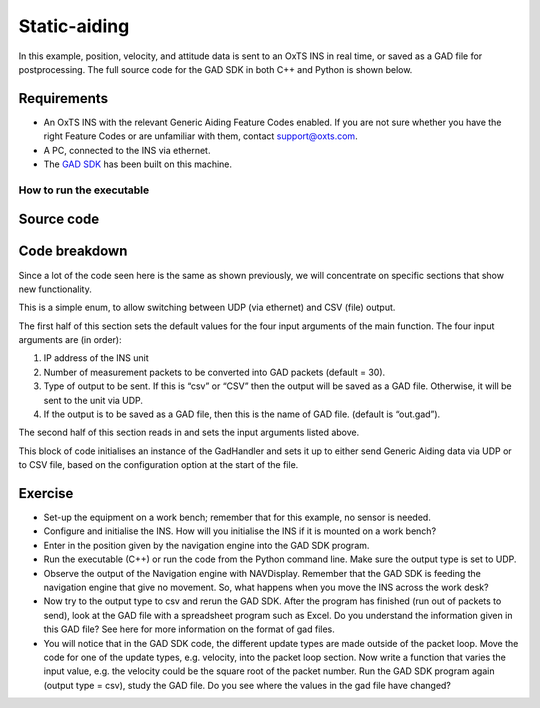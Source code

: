 .. _staticaiding:


Static-aiding
#############

In this example, position, velocity, and attitude data is sent to an OxTS INS in real time, or saved as a GAD file for postprocessing. 
The full source code for the GAD SDK in both C++ and Python is shown below.

Requirements
************

*	An OxTS INS with the relevant Generic Aiding Feature Codes enabled. If you are not sure whether you have the right Feature Codes or are unfamiliar with them, contact support@oxts.com.
*	A PC, connected to the INS via ethernet.
*	The `GAD SDK <https://github.com/OxfordTechnicalSolutions/gad-sdk/tree/main#readme>`_ has been built on this machine.

How to run the executable
-------------------------

.. tabs::
	
	.. tab:: Linux

		1.	Navigate to the relevant project configuration directory in the build folder: cd <build_dir>/examples/gal.
		2.	Run the executable: ./static-aiding-example. This will begin sending Generic Aiding packets. There are four possible optional arguments that can be provided:
		
		•	Device IP address
		•	Number of packets
		•	Output type (csv)
		•	Output file (if outputting to csv)
		
		For example: `./static-aiding-example 192.168.25.10 70 csv debug_out.csv` will output 70 packets of data to debug_out.csv. To output to a live device omit the final 2 arguments: `./static-aiding-example 192.168.25.10 70`

	.. tab:: Windows

		1.	Navigate to the relevant directory in the build folder: cd <build_dir>/examples/gal/Debug.
		2.	From the command line run the executable: static-aiding-example.exe. This will begin sending Generic Aiding packets. There are four possible optional arguments that can be provided:
		
		•	Device IP address
		•	Number of packets
		•	Output type (csv)
		•	Output file (if outputting to csv)
		
		For example: `static-aiding-example.exe 192.168.25.10 70 csv debug_out.csv` will output 70 packets of data to debug_out.csv. To output to a live device omit the final 2 arguments: `static-aiding-example.exe 192.168.25.10 70`

Source code
***********

.. tabs::

	.. code-tab:: c++
	
		#include <iostream>
		#include <string>
		
		#include "oxts/gal-cpp/gad.hpp"
		#include "oxts/gal-cpp/gad_handler.hpp"
		#include "oxts_sleep.hpp"
		
		
		enum class OUTPUT_TYPE
		{
			UDP = 0,
			CSV = 1
		};
		
		int main(int argc, char* argv[])
		{
			int num_packets = 30;
			std::string unit_ip = "192.168.25.22";
			std::string file_out = "out.gad";
			OUTPUT_TYPE output_type = OUTPUT_TYPE::UDP;
			if (argc > 1)
			{
				unit_ip = argv[1];
			}
			if (argc > 2)
			{
				num_packets = std::stoi(argv[2]);
			}
			if (argc > 3)
			{
				if (!strcmp(argv[3], "csv"))
				{
					output_type = OUTPUT_TYPE::CSV;
				}
			}
			if (argc > 4)
			{
				file_out = argv[4];
			}
			OxTS::Gal_Cpp::GadPosition gp(129);
			gp.SetPosGeodetic(51.91520330,-1.24479140,111.525);
			gp.SetPosGeodeticVar(1.0,1.0,1.0);
			gp.SetTimeVoid();
			gp.SetAidingLeverArmFixed(0.5,0.5,1.0);
			gp.SetAidingLeverArmVar(0.1,0.1,0.1);

			OxTS::Gal_Cpp::GadVelocity gv(130);
			gv.SetVelNed(0.0,0.0,0.0);
			gv.SetVelNedVar(0.1,0.1,0.1);
			gv.SetTimeVoid();
			gv.SetAidingLeverArmFixed(0.5,0.5,1.0);
			gv.SetAidingLeverArmVar(0.1,0.1,0.1);

			OxTS::Gal_Cpp::GadAttitude ga(131);
			ga.SetAtt(0.0,0.0,0.0);
			ga.SetAttVar(0.1,0.1,0.1);
			ga.SetTimeVoid();
			ga.SetAidingAlignmentOptimising();
			ga.SetAidingAlignmentVar(5.0,5.0,5.0);

			OxTS::Gal_Cpp::GadHandler gh;
			switch (output_type)
			{
			case OUTPUT_TYPE::UDP:
				gh.SetEncoderToBin();
				gh.SetOutputModeToUdp(unit_ip);
				break;
			case OUTPUT_TYPE::CSV:
				gh.SetEncoderToCsv();
				gh.SetOutputModeToFile(file_out);
				break;
			default:
				std::cout << "Output type not known." << std::endl;
				break;
			}
			for (int i = 0; i < num_packets; ++i)
			{
				gh.SendPacket(gp);
				gh.SendPacket(gv);
				gh.SendPacket(ga);
				if (i % 10 == 0)
				{
					std::cout << i << " packets sent" << std::endl;
				}
		
				OxTS::sleep_milliseconds(100);
			}
			return 0;
		}

	.. code-tab:: python
	
		import sys
		import time
		import oxts_sdk
		from enum import Enum
		
		class OUTPUT_TYPE(Enum):
			UDP = 0
			CSV = 1
			
		if __name__ == "__main__":
			# defaults
			num_packets = 30
			unit_ip = "192.168.25.22"
			file_out = "out.gad"
			output_type = OUTPUT_TYPE.UDP
			if len(sys.argv) > 1:
				unit_ip = sys.argv[1]
			if len(sys.argv) > 2:
				num_packets = sys.argv[2]
			if len(sys.argv) > 3:
				if sys.argv[3].lower()== 'csv':
					output_type = OUTPUT_TYPE.CSV
			if len(sys.argv) > 4:
				file_out = sys.argv[4]
				
			gp = oxts_sdk.GadVPosition(129)
			gp.pos_geodetic = [51.91520330,-1.24479140,111.525]
			gp.pos_geodetic_var =[ 1.0,1.0,1.0]
			gp.set_time_void()
			gp.aiding_lever_arm_fixed = [0.5,0.5,1.0]
			gp.aiding_lever_arm_var = [0.1,0.1,0.1]

			gv = oxts_sdk.GadVelocity(129)
			gv.vel_ned = [0.0,0.0,0.0]
			gv.vel_ned_var = [0.1,0.1,0.1]
			gv.set_time_void()
			gv.aiding_lever_arm_fixed = [0.5,0.5,1.0]
			gv.aiding_lever_arm_var = [0.5,0.5,1.0]

			ga = oxts_sdk.GadAttitude(131)
			ga.att = [0.0,0.0,0.0]
			ga.att_var = [0.1,0.1,0.1]
			ga.set_time_void()
			ga.aiding_alignment_fixed = [90.0, 1.0, 0.0]
			ga.aiding_alignment_var = [5.0,5.0,5.0]

			gh = oxts_sdk.GadHandler()
			if output_type == OUTPUT_TYPE.UDP:
				gh.set_encoder_to_bin()
				gh.set_output_mode_to_udp(unit_ip)
			elif output_type == OUTPUT_TYPE.CSV:
				gh.set_encoder_to_csv()
				gh.set_output_mode_to_to_file(file_out)
			else:
				print("Output type not known.")
				sys.exit(1)
				
			for i in range(0,num_packets,1):
				# Send the packets
				gh.send_packet(gp)
				gh.send_packet(gv)
				gh.send_packet(ga)
				if (i % 10 == 0):
					print("packet " + str(i) + " sent")
				
				time.sleep(0.1)
			
		sys.exit(0)


Code breakdown
**************

Since a lot of the code seen here is the same as shown previously, we will concentrate on specific sections that show new functionality.

.. tabs::

	.. code-tab:: c++
		
		enum class OUTPUT_TYPE
		{
			UDP = 0,
			CSV = 1
		};
	
	.. code-tab:: python
	
		class OUTPUT_TYPE(Enum):
		UDP = 0
		CSV = 1
	

This is a simple enum, to allow switching between UDP (via ethernet) and CSV (file) output.

.. tabs::	
	
	.. code-tab:: c++
		
		int num_packets = 30;
		std::string unit_ip = "192.168.25.22";
		std::string file_out = "out.gad";
		OUTPUT_TYPE output_type = OUTPUT_TYPE::UDP;
		if (argc > 1)
		{
			unit_ip = argv[1];
		}
		if (argc > 2)
		{
			num_packets = std::stoi(argv[2]);
		}
		if (argc > 3)
		{
			if (!strcmp(argv[3], "csv"))
			{
				output_type = OUTPUT_TYPE::CSV;
			}
		}
		if (argc > 4)
		{
			file_out = argv[4];
		}

	.. code-tab:: python
	
		# defaults
		num_packets = 30
		unit_ip = "192.168.25.22"
		file_out = "out.gad"
		output_type = OUTPUT_TYPE.UDP
		if len(sys.argv) > 1:
			unit_ip = sys.argv[1]
		if len(sys.argv) > 2:
			num_packets = sys.argv[2]
		if len(sys.argv) > 3:
			if sys.argv[3].lower()== 'csv':
				output_type = OUTPUT_TYPE.CSV
		if len(sys.argv) > 4:
			file_out = sys.argv[4]

	
The first half of this section sets the default values for the four input arguments of the main function. The four input arguments are (in order):

1.	IP address of the INS unit
2.	Number of measurement packets to be converted into GAD packets (default = 30).
3.	Type of output to be sent. If this is “csv” or “CSV” then the output will be saved as a GAD file. Otherwise, it will be sent to the unit via UDP.
4.	If the output is to be saved as a GAD file, then this is the name of GAD file. (default is “out.gad”).

The second half of this section reads in and sets the input arguments listed above.

.. tabs::	
	
	.. code-tab:: c++
	
		switch (output_type)
		{
		case OUTPUT_TYPE::UDP:
			gh.SetEncoderToBin();
			gh.SetOutputModeToUdp(unit_ip);
			break;
		case OUTPUT_TYPE::CSV:
			gh.SetEncoderToCsv();
			gh.SetOutputModeToFile(file_out);
			break;
		default:
			std::cout << "Output type not known." << std::endl;
			break;
		}

	.. code-tab:: python
	
		gh = oxts_sdk.GadHandler()
		if output_type == OUTPUT_TYPE.UDP:
			gh.set_encoder_to_bin()
			gh.set_output_mode_to_udp(unit_ip)
		elif output_type == OUTPUT_TYPE.CSV:
			gh.set_encoder_to_csv()
			gh.set_output_mode_to_to_file(file_out)
		else:
			print("Output type not known.")
			sys.exit(1)

This block of code initialises an instance of the GadHandler and sets it up to either send Generic Aiding data via UDP or to CSV file, based on the configuration option at the start of the file.

Exercise
********

*	Set-up the equipment on a work bench; remember that for this example, no sensor is needed.
*	Configure and initialise the INS. How will you initialise the INS if it is mounted on a work bench?
*	Enter in the position given by the navigation engine into the GAD SDK program.
*	Run the executable (C++) or run the code from the Python command line. Make sure the output type is set to UDP.
*	Observe the output of the Navigation engine with NAVDisplay. Remember that the GAD SDK is feeding the navigation engine that give no movement. So, what happens when you move the INS across the work desk?
*	Now try to the output type to csv and rerun the GAD SDK. After the program has finished (run out of packets to send), look at the GAD file with a spreadsheet program such as Excel. Do you understand the information given in this GAD file? See here for more information on the format of gad files.
*	You will notice that in the GAD SDK code, the different update types are made outside of the packet loop. Move the code for one of the update types, e.g. velocity, into the packet loop section. Now write a function that varies the input value, e.g. the velocity could be the square root of the packet number. 
	Run the GAD SDK program again (output type = csv), study the GAD file. Do you see where the values in the gad file have changed?
